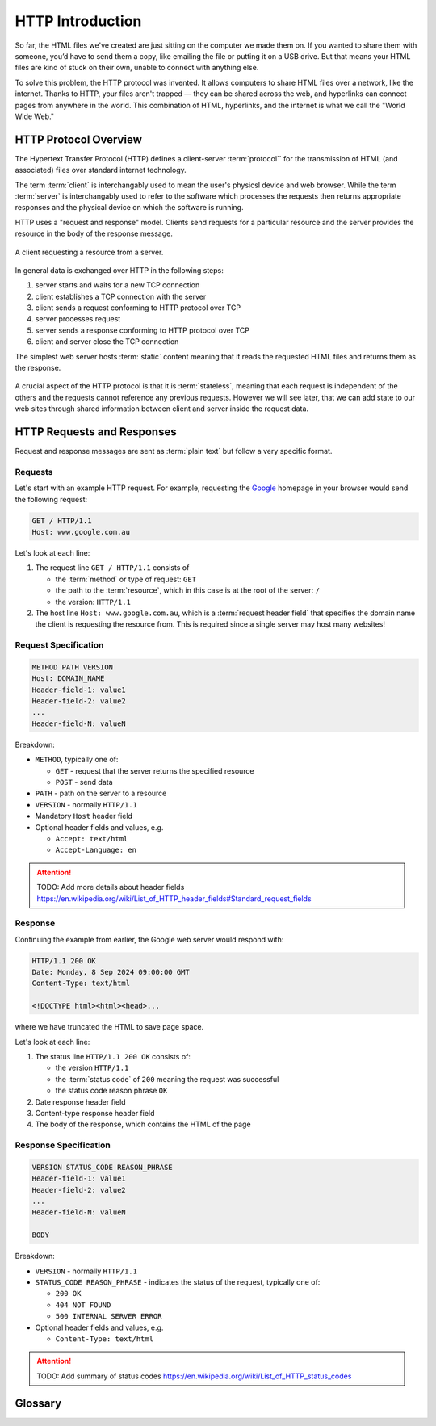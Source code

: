 HTTP Introduction
====================

So far, the HTML files we've created are just sitting on the computer we made them on. 
If you wanted to share them with someone, you’d have to send them a copy, like emailing 
the file or putting it on a USB drive. But that means your HTML files are kind of stuck 
on their own, unable to connect with anything else.

To solve this problem, the HTTP protocol was invented. It allows computers to share 
HTML files over a network, like the internet. Thanks to HTTP, your files aren't 
trapped — they can be shared across the web, and hyperlinks can connect pages from 
anywhere in the world. This combination of HTML, hyperlinks, and the internet is what 
we call the "World Wide Web."

HTTP Protocol Overview
----------------------

The Hypertext Transfer Protocol (HTTP) defines a client-server :term:`protocol`` for the 
transmission of HTML (and associated) files over standard internet technology.

The term :term:`client` is interchangably used to mean the user's physicsl device and web 
browser. While the term :term:`server` is interchangably used to refer to the software 
which processes the requests then returns appropriate responses and the physical device 
on which the software is running.

HTTP uses a "request and response" model. Clients send requests for a 
particular resource and the server provides the resource in the body of the 
response message.

.. figure:: img/http.png
    :width: 480
    :align: center

    A client requesting a resource from a server.

In general data is exchanged over HTTP in the following steps:

1. server starts and waits for a new TCP connection
2. client establishes a TCP connection with the server
3. client sends a request conforming to HTTP protocol over TCP
4. server processes request
5. server sends a response conforming to HTTP protocol over TCP
6. client and server close the TCP connection

The simplest web server hosts :term:`static` content meaning that it reads the requested 
HTML files and returns them as the response.

.. figure:: img/static_server.png
    :width: 480
    :align: center

A crucial aspect of the HTTP protocol is that it is :term:`stateless`, meaning that each 
request is independent of the others and the requests cannot reference any previous 
requests. However we will see later, that we can add state to our web sites through 
shared information between client and server inside the request data.

HTTP Requests and Responses
---------------------------

Request and response messages are sent as :term:`plain text` but follow a very specific 
format.

Requests
^^^^^^^^^^^^^^^^^^^^

Let's start with an example HTTP request. For example, requesting the 
`Google <https://google.com.au/>`_  homepage in your browser would send the following 
request:

.. code-block:: text

    GET / HTTP/1.1
    Host: www.google.com.au


Let's look at each line:

1.  The request line ``GET / HTTP/1.1`` consists of 

    * the :term:`method` or type of request: ``GET``
    * the path to the :term:`resource`, which in this case is at the root of the server: ``/`` 
    * the version:  ``HTTP/1.1``

2.  The host line ``Host: www.google.com.au``, which is a :term:`request header field`
    that specifies the domain name the client is requesting the resource from. This is 
    required since a single server may host many websites!

Request Specification
^^^^^^^^^^^^^^^^^^^^^

.. code-block:: text

    METHOD PATH VERSION
    Host: DOMAIN_NAME
    Header-field-1: value1
    Header-field-2: value2
    ...
    Header-field-N: valueN

Breakdown:

*   ``METHOD``, typically one of:

    * ``GET`` - request that the server returns the specified resource
    * ``POST`` - send data  

*   ``PATH`` - path on the server to a resource 
*   ``VERSION`` - normally ``HTTP/1.1``
*   Mandatory ``Host`` header field
*   Optional header fields and values, e.g.

    * ``Accept: text/html``
    * ``Accept-Language: en``

.. attention:: 

    TODO: Add more details about header fields
    https://en.wikipedia.org/wiki/List_of_HTTP_header_fields#Standard_request_fields


Response
^^^^^^^^^^^^^^^^^^^^

Continuing the example from earlier, the Google web server would respond with:

.. code-block:: text

    HTTP/1.1 200 OK
    Date: Monday, 8 Sep 2024 09:00:00 GMT
    Content-Type: text/html

    <!DOCTYPE html><html><head>...

where we have truncated the HTML to save page space.

Let's look at each line:

1.  The status line ``HTTP/1.1 200 OK`` consists of:

    * the version ``HTTP/1.1``
    * the :term:`status code` of ``200`` meaning the request was successful
    * the status code reason phrase ``OK``

2. Date response header field

3. Content-type response header field

4. The body of the response, which contains the HTML of the page
    

Response Specification
^^^^^^^^^^^^^^^^^^^^^^

.. code-block:: text

    VERSION STATUS_CODE REASON_PHRASE
    Header-field-1: value1
    Header-field-2: value2
    ...
    Header-field-N: valueN

    BODY

Breakdown:

*   ``VERSION`` - normally ``HTTP/1.1``
*   ``STATUS_CODE REASON_PHRASE`` - indicates the status of the request, typically one of:

    * ``200 OK``
    * ``404 NOT FOUND``
    * ``500 INTERNAL SERVER ERROR``

*   Optional header fields and values, e.g.

    * ``Content-Type: text/html``

.. attention:: 

    TODO: Add summary of status codes https://en.wikipedia.org/wiki/List_of_HTTP_status_codes

Glossary
--------

.. glossary::
    Client
        TODO

    Method
        TODO

    Plain text
        TODO

    Server
        TODO

    Stateless
        TODO

    Static
        TODO

    Status Code
        TODO

    Protocol
        TODO

    Resource
        TODO

    Request header field
        TODO
